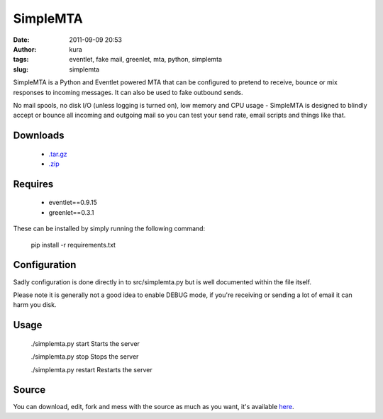 SimpleMTA
#########
:date: 2011-09-09 20:53
:author: kura
:tags: eventlet, fake mail, greenlet, mta, python, simplemta
:slug: simplemta


SimpleMTA is a Python and Eventlet powered MTA that can be configured to pretend to receive, bounce or mix responses to incoming messages. It can also be used to fake outbound sends.

No mail spools, no disk I/O (unless logging is turned on), low memory and CPU usage - SimpleMTA is designed to blindly accept or bounce all incoming and outgoing mail so you can test your send rate, email scripts and things like that.

Downloads
=========

 - `.tar.gz`_
 - `.zip`_

.. _.tar.gz: https://github.com/kura/simplemta/tarball/master
.. _.zip: https://github.com/kura/simplemta/zipball/master

Requires
========

 - eventlet==0.9.15
 - greenlet==0.3.1

These can be installed by simply running the following command:

    pip install -r requirements.txt

Configuration
=============

Sadly configuration is done directly in to src/simplemta.py but is well documented within the file itself.

Please note it is generally not a good idea to enable DEBUG mode, if you're receiving or sending a lot of email it can harm you disk.

Usage
=====

    ./simplemta.py start Starts the server

    ./simplemta.py stop Stops the server

    ./simplemta.py restart Restarts the server

Source
======

You can download, edit, fork and mess with the source as much as you want, it's available `here`_.

.. _here: https://github.com/kura/simplemta